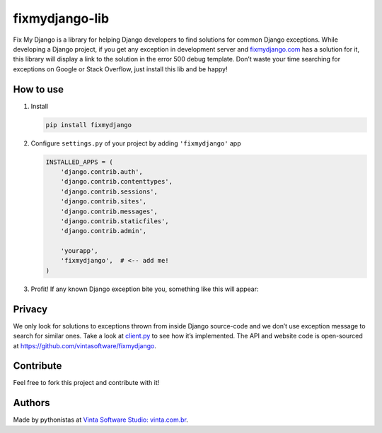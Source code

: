 fixmydjango-lib
===============

.. image:: https://travis-ci.org/vintasoftware/fixmydjango-lib.svg?branch=master
   :target: https://travis-ci.org/vintasoftware/fixmydjango-lib.svg?branch=master
   :alt: Travis CI
.. image:: https://coveralls.io/repos/vintasoftware/fixmydjango-lib/badge.svg?branch=master&service=github
   :target: https://coveralls.io/github/vintasoftware/fixmydjango-lib?branch=master
   :alt: Coverage Status


Fix My Django is a library for helping Django developers to find
solutions for common Django exceptions. While developing a Django
project, if you get any exception in development server and
`fixmydjango.com <http://www.fixmydjango.com>`_ has a solution for it, this library will display a
link to the solution in the error 500 debug template. Don’t waste your
time searching for exceptions on Google or Stack Overflow, just install
this lib and be happy!

How to use
----------

1. Install

   .. code-block:: sh

       pip install fixmydjango

2. Configure ``settings.py`` of your project by adding ``'fixmydjango'``
   app

   .. code-block:: python

       INSTALLED_APPS = (
           'django.contrib.auth',
           'django.contrib.contenttypes',
           'django.contrib.sessions',
           'django.contrib.sites',
           'django.contrib.messages',
           'django.contrib.staticfiles',
           'django.contrib.admin',

           'yourapp',
           'fixmydjango',  # <-- add me!
       )

3. Profit! If any known Django exception bite you, something like this
   will appear:

   .. image:: https://s3.amazonaws.com/fixmydjango/screenshots/Screen+Shot+2015-07-25+at+19.36.50.png
      :alt: Fix My Django example


Privacy
-------

We only look for solutions to exceptions thrown from inside Django
source-code and we don’t use exception message to search for similar
ones. Take a look at `client.py <https://github.com/vintasoftware/fixmydjango-lib/blob/master/fixmydjango/client.py>`_ to see how it’s implemented. The
API and website code is open-sourced at
https://github.com/vintasoftware/fixmydjango.

Contribute
----------

Feel free to fork this project and contribute with it!

Authors
-------

Made by pythonistas at `Vinta Software Studio: vinta.com.br <http://www.vinta.com.br/?fixmydjango>`_.
